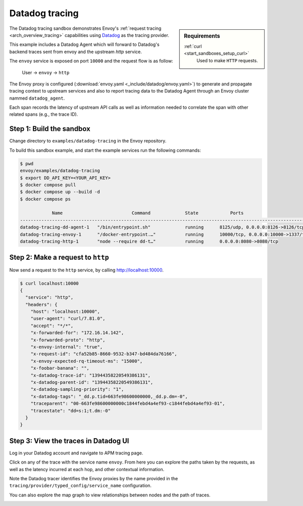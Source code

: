 .. _install_sandboxes_datadog:

Datadog tracing
==============

.. sidebar:: Requirements

   .. include:: _include/docker-env-setup-link.rst

   :ref:`curl <start_sandboxes_setup_curl>`
        Used to make ``HTTP`` requests.

The Datadog tracing sandbox demonstrates Envoy's :ref:`request tracing <arch_overview_tracing>`
capabilities using `Datadog <https://datadoghq.com/>`_ as the tracing provider.

This example includes a Datadog Agent which will forward to Datadog's backend traces sent from envoy and the upstream `http` service.

The ``envoy`` service is exposed on port ``10000`` and the request flow is as follow:

    User -> ``envoy`` -> ``http``

The Envoy proxy is configured (:download:`envoy.yaml <_include/datadog/envoy.yaml>`) to generate and propagate tracing context to upstream services and also to 
report tracing data to the Datadog Agent through an Envoy cluster nammed ``datadog_agent``. 

Each span records the latency of upstream API calls as well as information needed to correlate the span with other related spans (e.g., the trace ID).

Step 1: Build the sandbox
*************************

Change directory to ``examples/datadog-tracing`` in the Envoy repository.

To build this sandbox example, and start the example services run the following commands:

.. code-block:: console

    $ pwd
    envoy/examples/datadog-tracing
    $ export DD_API_KEY=<YOUR_API_KEY> 
    $ docker compose pull
    $ docker compose up --build -d
    $ docker compose ps

                Name                          Command             State            Ports
    -----------------------------------------------------------------------------------------------------------
    datadog-tracing-dd-agent-1   "/bin/entrypoint.sh"             running      8125/udp, 0.0.0.0:8126->8126/tcp
    datadog-tracing-envoy-1      "/docker-entrypoint.…"           running      10000/tcp, 0.0.0.0:10000->1337/tcp
    datadog-tracing-http-1       "node --require dd-t…"           running      0.0.0.0:8080->8080/tcp

Step 2: Make a request to ``http``
***************************************

Now send a request to the ``http`` service, by calling http://localhost:10000.

.. code-block:: console

    $ curl localhost:10000
    {
      "service": "http",
      "headers": {
        "host": "localhost:10000",
        "user-agent": "curl/7.81.0",
        "accept": "*/*",
        "x-forwarded-for": "172.16.14.142",
        "x-forwarded-proto": "http",
        "x-envoy-internal": "true",
        "x-request-id": "cfa52b85-8660-9532-b347-bd484da76166",
        "x-envoy-expected-rq-timeout-ms": "15000",
        "x-foobar-banana": "",
        "x-datadog-trace-id": "13944358220549386131",
        "x-datadog-parent-id": "13944358220549386131",
        "x-datadog-sampling-priority": "1",
        "x-datadog-tags": "_dd.p.tid=663fe98600000000,_dd.p.dm=-0",
        "traceparent": "00-663fe98600000000c1844febd4a4ef93-c1844febd4a4ef93-01",
        "tracestate": "dd=s:1;t.dm:-0"
      }
    }

Step 3: View the traces in Datadog UI
*************************************

Log in your Datadog account and navigate to APM tracing page.

Click on any of the trace with the service name ``envoy``. From here you can explore the paths taken by the requests, as well as the latency incurred at each hop,
and other contextual information.

.. image:: /start/sandboxes/_static/datadog-ui-landing.png
.. image:: /start/sandboxes/_static/datadog-ui-trace.png

Note the Datadog tracer identifies the Envoy proxies by the name provided in the ``tracing/provider/typed_config/service_name`` configuration.

You can also explore the map graph to view relationships between nodes and the path of traces.

.. image:: /start/sandboxes/_static/datadog-ui-map.png

.. seealso::

   :ref:`Request tracing <arch_overview_tracing>`
      Learn more about using Envoy's request tracing.

   `Datadog <https://datadoghq.com/>`
      Datadog website.

   `OpenTelemetry tracing <https://opentelemetry.io/>`
      OpenTelemetry tracing sandbox.

